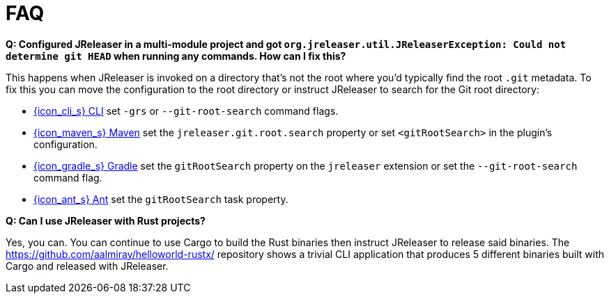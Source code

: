 = FAQ

**Q: Configured JReleaser in a multi-module project and got `org.jreleaser.util.JReleaserException: Could not determine git HEAD`
when running any commands. How can I fix this?**

This happens when JReleaser is invoked on a directory that's not the root where you'd typically find the root `.git` metadata.
To fix this you can move the configuration to the root directory or instruct JReleaser to search for the Git root directory:

  ** xref:tools:jreleaser-cli.adoc[{icon_cli_s} CLI] set `-grs` or `--git-root-search` command flags.
  ** xref:tools:jreleaser-maven.adoc[{icon_maven_s} Maven] set the `jreleaser.git.root.search` property or set `<gitRootSearch>`
     in the plugin's configuration.
  ** xref:tools:jreleaser-gradle.adoc[{icon_gradle_s} Gradle] set the `gitRootSearch` property on the `jreleaser` extension
     or set the `--git-root-search` command flag.
  ** xref:tools:jreleaser-ant.adoc[{icon_ant_s} Ant] set the `gitRootSearch` task property.

**Q: Can I use JReleaser with Rust projects?**

Yes, you can. You can continue to use Cargo to build the Rust binaries then instruct JReleaser to release said binaries.
The link:https://github.com/aalmiray/helloworld-rustx/[] repository shows a trivial CLI application that produces 5 different
binaries built with Cargo and released with JReleaser.
